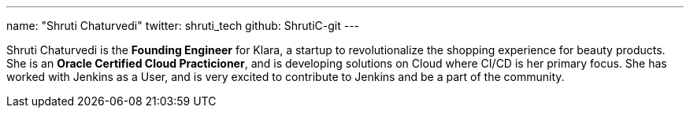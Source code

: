---
name: "Shruti Chaturvedi"
twitter: shruti_tech
github: ShrutiC-git
---

Shruti Chaturvedi is the *Founding Engineer* for Klara, a startup to revolutionalize the shopping experience for beauty products. 
She is an *Oracle Certified Cloud Practicioner*, and is developing solutions on Cloud where CI/CD is her primary focus. She has worked with Jenkins as a User, and is very excited to contribute to Jenkins and be a part of the community.
